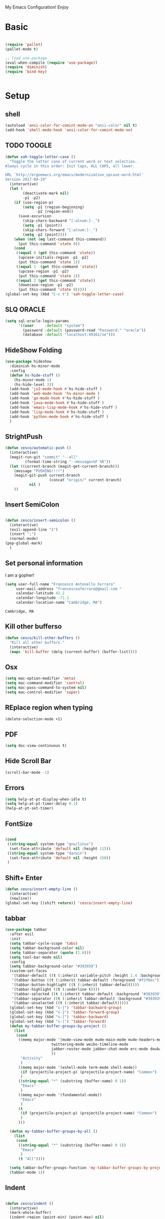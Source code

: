 My Emacs Configuration! Enjoy
* Basic
  #+BEGIN_SRC emacs-lisp

(require 'pallet)
(pallet-mode t)

;; load use-package
(eval-when-compile (require 'use-package))
(require 'diminish)
(require 'bind-key)


  #+END_SRC
* Setup

** shell
   #+begin_src emacs-lisp
(autoload 'ansi-color-for-comint-mode-on "ansi-color" nil t)
(add-hook 'shell-mode-hook 'ansi-color-for-comint-mode-on)
   #+end_src

** TODO TOOGLE
   #+begin_src emacs-lisp
(defun xah-toggle-letter-case ()
  "Toggle the letter case of current word or text selection.
Always cycle in this order: Init Caps, ALL CAPS, all lower.

URL `http://ergoemacs.org/emacs/modernization_upcase-word.html'
Version 2017-04-19"
  (interactive)
  (let (
        (deactivate-mark nil)
        -p1 -p2)
    (if (use-region-p)
        (setq -p1 (region-beginning)
              -p2 (region-end))
      (save-excursion
        (skip-chars-backward "[:alnum:]-_")
        (setq -p1 (point))
        (skip-chars-forward "[:alnum:]-_")
        (setq -p2 (point))))
    (when (not (eq last-command this-command))
      (put this-command 'state 0))
    (cond
     ((equal 0 (get this-command 'state))
      (upcase-initials-region -p1 -p2)
      (put this-command 'state 1))
     ((equal 1  (get this-command 'state))
      (upcase-region -p1 -p2)
      (put this-command 'state 2))
     ((equal 2 (get this-command 'state))
      (downcase-region -p1 -p2)
      (put this-command 'state 0)))))
(global-set-key (kbd "C-c t") 'xah-toggle-letter-case)
   #+end_src

** SLQ ORACLE
   #+begin_src emacs-lisp
(setq sql-oracle-login-params
      '((user     :default "system")
        (password :default (password-read "Password:" "oracle"))
        (database :default "localhost:49161/xe")))
   #+end_src

** HideShow Folding
   #+begin_src emacs-lisp
(use-package hideshow
  :diminish hs-minor-mode
  :config
  (defun hs-hide-stuff ()
    (hs-minor-mode 1)
    (hs-hide-level 3))
  (add-hook 'js2-mode-hook #'hs-hide-stuff )
  (add-hook 'web-mode-hook 'hs-minor-mode )
  (add-hook 'go-mode-hook #'hs-hide-stuff )
  (add-hook 'java-mode-hook #'hs-hide-stuff )
  (add-hook 'emacs-lisp-mode-hook #'hs-hide-stuff )
  (add-hook 'lisp-mode-hook #'hs-hide-stuff )
  (add-hook 'python-mode-hook #'hs-hide-stuff )
  )
   #+end_src

** StrightPush
   #+begin_src emacs-lisp
(defun cesco/automatic-push ()
  (interactive)
  (magit-run-git "commit" "--all"
         (format-time-string "--message=%F %R"))
  (let ((current-branch (magit-get-current-branch)))
    (message "PUSHING!!!!")
    (magit-git-push current-branch
                    (concat "origin/" current-branch)
           nil )
    ))
   #+end_src

** Insert SemiColon
   #+begin_src emacs-lisp

(defun cesco/insert-semicolon ()
  (interactive)
  (evil-append-line "1")
  (insert ";")
  (normal-mode)
(pop-global-mark)
  )
   #+end_src

** Set personal information
   I am a gopher!
   #+BEGIN_SRC emacs-lisp
   (setq user-full-name "Francesco Antonello Ferraro"
        user-mail-address "francescoaferraro@gmail.com "
        calendar-latitude 42.2
        calendar-longitude -71.1
        calendar-location-name "Cambridge, MA")
   #+END_SRC

   #+RESULTS:
   : Cambridge, MA

** Kill other bufferso
   #+BEGIN_SRC emacs-lisp
     (defun cesco/kill-other-buffers ()
       "Kill all other buffers."
       (interactive)
       (mapc 'kill-buffer (delq (current-buffer) (buffer-list))))
   #+END_SRC
** Osx
   #+BEGIN_SRC emacs-lisp
(setq mac-option-modifier 'meta)
(setq mac-command-modifier 'control)
(setq mac-pass-command-to-system nil)
(setq mac-control-modifier 'super)
   #+END_SRC
** REplace region when typing
   #+BEGIN_SRC emacs-lisp
(delete-selection-mode +1)
   #+END_SRC
** PDF

   #+BEGIN_SRC emacs-lisp
(setq doc-view-continuous t)
   #+END_SRC

** Hide Scroll Bar
   #+begin_src emacs-lisp
(scroll-bar-mode -1)
   #+end_src
** Errors

   #+BEGIN_SRC emacs-lisp
(setq help-at-pt-display-when-idle t)
(setq help-at-pt-timer-delay 0.1)
(help-at-pt-set-timer)
   #+END_SRC

** FontSize

   #+BEGIN_SRC emacs-lisp

(cond
 ((string-equal system-type "gnu/linux")
  (set-face-attribute 'default nil :height 115))
 ((string-equal system-type "darwin")
  (set-face-attribute 'default nil :height 150))
 )

   #+END_SRC

** Shift+ Enter

   #+BEGIN_SRC emacs-lisp
     (defun cesco/insert-empty-line ()
       (interactive)
       (newline))
     (global-set-key [(shift return)] 'cesco/insert-empty-line)
   #+END_SRC
** tabbar

   #+BEGIN_SRC emacs-lisp
(use-package tabbar
  :after evil
  :init
  (setq tabbar-cycle-scope 'tabs)
  (setq tabbar-background-color nil)
  (setq tabbar-separator (quote (1.0)))
  (setq tool-bar-mode nil)
  :config
  (setq tabbar-background-color "#393939")
  (custom-set-faces
   '(tabbar-default ((t (:inherit variable-pitch :height 1.4 :background "#393939" :foreground "black" :weight bold))))
   '(tabbar-button ((t (:inherit tabbar-default :foreground "#f2f0ec"))))
   '(tabbar-button-highlight ((t (:inherit tabbar-default))))
   '(tabbar-highlight ((t (:underline t))))
   '(tabbar-selected ((t (:inherit tabbar-default :background "#393939" :foreground "#ffcc66"))))
   '(tabbar-separator ((t (:inherit tabbar-default :background "#393939"))))
   '(tabbar-unselected ((t (:inherit tabbar-default)))))
  (global-set-key (kbd "s-{") 'tabbar-backward-group)
  (global-set-key (kbd "s-}") 'tabbar-forward-group)
  (global-set-key (kbd "s-[") 'tabbar-backward)
  (global-set-key (kbd "s-]") 'tabbar-forward)
  (defun my-tabbar-buffer-groups-by-project ()
    (list
     (cond
      ((memq major-mode '(mu4e-view-mode mu4e-main-mode mu4e-headers-mode mu4e-view-raw-mode
					 twittering-mode weibo-timeline-mode
					 jabber-roster-mode jabber-chat-mode erc-mode douban-music-mode
					 ))
       "Activity"
       )
      ((memq major-mode '(eshell-mode term-mode shell-mode))
       (if (projectile-project-p) (projectile-project-name) "Common")
       )
      ((string-equal "*" (substring (buffer-name) 0 1))
       "Emacs"
       )
      ((memq major-mode '(fundamental-mode))
       "Emacs"
       )
      (t
       (if (projectile-project-p) (projectile-project-name) "Common")
       )
      )))

  (defun my-tabbar-buffer-groups-by-all ()
    (list
     (cond
      ((string-equal "*" (substring (buffer-name) 0 1))
       "Emacs"
       )
      (t "All"))))

  (setq tabbar-buffer-groups-function 'my-tabbar-buffer-groups-by-project)
  (tabbar-mode 1))
   #+END_SRC
** Indent
   #+BEGIN_SRC emacs-lisp

     (defun cesco/indent ()
       (interactive)
       (mark-whole-buffer)
       (indent-region (point-min) (point-max) nil)
       (pop-global-mark)
       )

   #+END_SRC

** PATH

   #+BEGIN_SRC emacs-lisp

(when (memq window-system '(mac ns x))
  (exec-path-from-shell-initialize))


   #+END_SRC

   #+RESULTS:
   | bash | cannot set terminal process group (-1) | Inappropriate ioctl for devicebash | no job control in this shell[3;J[H[2J/home/cescoferraro/.nvm/versions/node/v6.10.2/bin | bash | cannot set terminal process group (-1) | Inappropriate ioctl for devicebash | no job control in this shell[3;J[H[2Jbash | cannot set terminal process group (-1) | Inappropriate ioctl for devicebash | no job control in this shell[3;J[H[2Jbash | cannot set terminal process group (-1) | Inappropriate ioctl for devicebash | no job control in this shell[3;J[H[2J/home/cescoferraro/.cargo/bin | /home/cescoferraro/bin | /usr/local/sbin | /usr/local/bin | /usr/sbin | /usr/bin | /sbin | /bin | /usr/games | /usr/local/games |

** Silence dumb warning
   #+BEGIN_SRC emacs-lisp
(setq ad-redefinition-action 'accept)
   #+END_SRC
** Force Fullscreen
   It forces emacs into full-screen-mode.
   #+BEGIN_SRC emacs-lisp
(add-hook 'window-setup-hook 'toggle-frame-fullscreen t)
   #+END_SRC

** Set Theme
   #+BEGIN_SRC emacs-lisp
     ;; (load-theme 'tsdh-dark)
(use-package color-theme
:ensure t)
;(use-package spacemacs-theme
;:ensure t
;:init
;(load-theme 'spacemacs-dark t))

(use-package zenburn-theme
:ensure t
:init (load-theme 'zenburn t) )

   #+END_SRC

** Hide ToolBar

   #+BEGIN_SRC emacs-lisp
(tool-bar-mode -1)
   #+END_SRC

** DEletion Mode
   #+BEGIN_SRC emacs-lisp
   (delete-selection-mode 1)
   #+END_SRC

   #+RESULTS:
   : t

** SimpleClipo
   #+BEGIN_SRC emacs-lisp
     (use-package simpleclip :ensure t
       :config

       (defun copy-to-x-clipboard ()
         (interactive)
         (let ((thing (if (region-active-p)
   		       (buffer-substring-no-properties (region-beginning) (region-end))
   		     (thing-at-point 'symbol))))
   	(simpleclip-set-contents thing)
   	(message "thing => clipboard!")))

       (defun paste-from-x-clipboard()
         "Paste string clipboard"
         (interactive)
         (insert (simpleclip-get-contents)))

       ;; Press `Alt-Y' to paste from clibpoard when in minibuffer
       (defun my/paste-in-minibuffer ()
         (local-set-key (kbd "M-y") 'paste-from-x-clipboard))
       (add-hook 'minibuffer-setup-hook 'my/paste-in-minibuffer)
       )
   #+END_SRC
** Autosave & backup files
   #+BEGIN_SRC emacs-lisp

(setq backup-directory-alist
      `((".*" . ,temporary-file-directory)))
(setq auto-save-file-name-transforms
      `((".*" ,temporary-file-directory t)))

   #+END_SRC
** Y&N

   #+BEGIN_SRC emacs-lisp
     (defalias 'yes-or-no-p 'y-or-n-p)
   #+END_SRC
** Narrow & WIdening

   #+BEGIN_SRC emacs-lisp
(defun narrow-or-widen-dwim (p)
  "If the buffer is narrowed, it widens. Otherwise, it narrows intelligently.
Intelligently means: region, org-src-block, org-subtree, or defun,
whichever applies first.
Narrowing to org-src-block actually calls `org-edit-src-code'.

With prefix P, don't widen, just narrow even if buffer is already
narrowed."
  (interactive "P")
  (declare (interactive-only))
  (cond ((and (buffer-narrowed-p) (not p)) (widen))
        ((region-active-p)
         (narrow-to-region (region-beginning) (region-end)))
        ((derived-mode-p 'org-mode)
         ;; `org-edit-src-code' is not a real narrowing command.
         ;; Remove this first conditional if you don't want it.
         (cond ((ignore-errors (org-edit-src-code))
                (delete-other-windows))
               ((org-at-block-p)
                (org-narrow-to-block))
               (t (org-narrow-to-subtree))))
        (t (narrow-to-defun))))

;; (define-key endless/toggle-map "n" #'narrow-or-widen-dwim)
;; This line actually replaces Emacs' entire narrowing keymap, that's
;; how much I like this command. Only copy it if that's what you want.
(define-key ctl-x-map "n" #'narrow-or-widen-dwim)

(eval-after-load 'org-src
  '(define-key org-src-mode-map
     "\C-x\C-s" #'org-edit-src-exit))

   #+END_SRC
** Prefer vertical window
   #+BEGIN_SRC emacs-lisp
(setq split-width-threshold 1 )
   #+END_SRC
* Org
  #+BEGIN_SRC emacs-lisp
(use-package org
  :ensure t
  :config

  (require 'ox-latex)
  (use-package org-bullets
    :ensure t
    :config


    (add-hook 'org-mode-hook (lambda () (org-bullets-mode t)))
    )

  (use-package ox-reveal
    :ensure ox-reveal)

  (setq org-reveal-root "http://cdn.jsdelivr.net/reveal.js/3.0.0/")
  (setq org-reveal-mathjax t)

  (use-package htmlize
    :ensure t)



  (add-hook 'org-mode-hook #'visual-line-mode)
  (diminish 'visual-line-mode)
  (setq org-src-fontify-natively t)
  ;; (setq org-support-shift-select t)
  (setq org-src-preserve-indentation t)
  (setq org-confirm-babel-evaluate nil)
  (org-babel-do-load-languages
   'org-babel-load-languages
   '((emacs-lisp . t)
     (python . t)
     (go . t)
     (java . t)
     (lisp . t)))

  )

  #+END_SRC
* Packages


** HUGO
   #+begin_src emacs-lisp

(defun cesco/easy-hugo ()
  (interactive)
  (evil-define-key
    (list 'normal 'insert 'visual 'motion)
    easy-hugo-mode-map
    "n" 'easy-hugo-newpost
    "D" 'easy-hugo-article
    "p" 'easy-hugo-preview
    "P" 'easy-hugo-publish
    "o" 'easy-hugo-open
    "\C-m" 'easy-hugo-open
    "d" 'easy-hugo-delete
    "e" 'easy-hugo-open
    "f" 'easy-hugo-open
    "N" 'easy-hugo-no-help
    "v" 'easy-hugo-view
    "r" 'easy-hugo-refresh
    "g" 'easy-hugo-refresh
    "s" 'easy-hugo-sort-time
    "S" 'easy-hugo-sort-char
    "G" 'easy-hugo-github-deploy
    "A" 'easy-hugo-amazon-s3-deploy
    "C" 'easy-hugo-google-cloud-storage-deploy
    "q" 'easy-hugo-quit
    (kbd "RET") 'easy-hugo-open
    (kbd "TAB") 'easy-hugo-preview)

  (define-key global-map (kbd "C-c C-e") 'easy/hugo)
  )


(use-package easy-hugo
:ensure t
  :config
  (setq easy-hugo-basedir "~/go/src/github.com/cescoferraro/me/"
        easy-hugo-url "http://127.0.0.1:1313"
        easy-hugo-sshdomain "blog"
        easy-hugo-root "~/go/src/github.com/cescoferraro/me/"
        easy-hugo-previewtime "30000")

  (add-hook 'easy-hugo-mode-hook 'cesco/easy-hugo)

)


   #+end_src

** DIRED+
   #+begin_src emacs-lisp
(defun my-dired-view-file ()
  (interactive)
  (dired-view-file)
  (local-set-key (kbd "C-l") 'View-quit))

(use-package dired
  :ensure nil
  :init
  (let ((gls "/usr/local/bin/gls"))
    (if (file-exists-p gls) (setq insert-directory-program gls)))
  :config
  (define-key dired-mode-map (kbd "C-l") 'my-dired-view-file)
  (define-key dired-mode-map (kbd "C-u") 'dired-up-directory)
  (setq dired-listing-switches "-aBhl  --group-directories-first ")
  (define-key dired-mode-map (kbd "RET") 'dired-find-alternate-file)
  (define-key dired-mode-map (kbd "TAB") 'dired-find-alternate-file)
  (define-key dired-mode-map (kbd "^") (lambda () (interactive) (find-alternate-file ".."))))

(use-package all-the-icons-dired
  :commands (all-the-icons-dired-mode)
  :init
  (add-hook 'dired-mode-hook 'all-the-icons-dired-mode))
   #+end_src

** Zoom-window
   #+begin_src emacs-lisp
(use-package zoom-window
  :after evil-leader
  :bind (("C-x 1" . my-zoom-window-zoom))
  :config
  (setq zoom-window-mode-line-color "#6C71C4")
  (defun my-zoom-window-zoom ()
    (interactive)
    (zoom-window-zoom)
    (powerline-reset))
  (evil-leader/set-key "z" 'my-zoom-window-zoom)
  )

   #+end_src

** Move-text
   #+begin_src emacs-lisp
(use-package move-text
  :ensure t
  :config (progn
	    (global-set-key [(control shift j)] 'move-text-down)
	    (global-set-key [(control shift k)] 'move-text-up)
	    )
  )
   #+end_src

** Nyan Mode
   #+begin_src emacs-lisp
(use-package nyan-mode :ensure t :config (nyan-mode))
   #+end_src
** Emojis
   #+begin_src emacs-lisp
(use-package emojify
  :ensure t
  :config (progn
  (add-hook 'after-init-hook #'global-emojify-mode)))
(use-package emoji-cheat-sheet-plus
  :defer t
  :init
  (progn
    (global-set-key (kbd "C-c M-e") 'emoji-cheat-sheet-plus-insert)))
   #+end_src
** Helm

   #+BEGIN_SRC emacs-lisp
(use-package helm
  :ensure t
  :bind (("M-x" . helm-M-x))
  :config
  (define-key global-map (kbd "C-x C-f") 'helm-find-files))

(use-package helm-projectile
  :ensure t
  :config
  (global-set-key (kbd "C-x C-p") 'helm-projectile))
   #+END_SRC
** CSS

   #+BEGIN_SRC emacs-lisp
(use-package css-mode
  :mode (("\\.css\\'" . css-mode)
         ("\\.pcss\\'" . css-mode))
  :ensure t)

   #+END_SRC

** Rainbox
   #+BEGIN_SRC emacs-lisp
(use-package rainbow-delimiters
	  :ensure t)
(use-package rainbow-mode
  :ensure t
  :diminish rainbow-mode
  :config
  (add-hook 'prog-mode-hook 'rainbow-mode))
   #+END_SRC

** Openwith

   #+BEGIN_SRC emacs-lisp
(use-package openwith
	  :ensure t
	  :config
	  (openwith-mode t)
	  (setq openwith-associations '(("\\.pdf\\'" "evince" (file)))))
   #+END_SRC

** Iedit

   #+BEGIN_SRC emacs-lisp
(use-package iedit :ensure t)
   #+END_SRC
** Editorconfig
   #+BEGIN_SRC emacs-lisp
(use-package editorconfig
   :diminish editorconfig-mode
   :config
  (editorconfig-mode 1))
   #+END_SRC

** Projectile
   #+BEGIN_SRC emacs-lisp
(use-package projectile
	  :config
  (setq projectile-completion-system 'helm)
	  (projectile-global-mode))
   #+END_SRC

** Emmet
   #+BEGIN_SRC emacs-lisp
     (use-package emmet-mode
       :ensure t
       :diminish emmet-mode
       :init
       (add-hook 'html-mode-hook 'emmet-mode)
       (add-hook 'web-mode-hook 'emmet-mode))
   #+END_SRC
** Linum

   #+BEGIN_SRC emacs-lisp

     (use-package linum-relative
       :diminish linum-relative-mode
       :ensure t
       :config
       (progn
         (add-hook 'prog-mode-hook 'linum-mode)
         (add-hook 'prog-mode-hook 'linum-relative-global-mode)
         (setq linum-relative-current-symbol "")
         )
       )

   #+END_SRC
** Flycheck

   #+BEGIN_SRC emacs-lisp

(use-package flycheck
  :diminish flycheck-mode
  :bind (("M-n" . flycheck-next-error) ("M-p" . flycheck-previous-error))
  :config
  (global-flycheck-mode)
  (flycheck-add-mode 'typescript-tslint 'web-mode)
  (setq-default flycheck-disabled-checkers '(emacs-lisp-checkdoc))
  (setq flycheck-display-errors-delay 0)
  (set-face-attribute 'flycheck-error nil :background "#8c5353")
  (set-face-attribute 'flycheck-warning nil :background "#535399")
  )
   #+END_SRC
** GIT

   #+BEGIN_SRC emacs-lisp
(defun cesco/magit-refresh ()
  (interactive)
  (kill-this-buffer)
  (magit-list-repositories)
  )

(defun directory-files-recursive (directory match maxdepth ignore)
  "List files in DIRECTORY and in its sub-directories.
   Return files that match the regular expression MATCH but ignore
   files and directories that match IGNORE (IGNORE is tested before MATCH. Recurse only
   to depth MAXDEPTH. If zero or negative, then do not recurse"
  (let* ((files-list '())
         (current-directory-list
          (directory-files directory t)))
    ;; while we are in the current directory
     (while current-directory-list
       (let ((f (car current-directory-list)))
         (cond
          ((and
           ignore ;; make sure it is not nil
           (string-match ignore f))
           ; ignore
            nil
           )
          ((and
            (file-regular-p f)
            (file-readable-p f)
            (string-match match f))
          (setq files-list (cons f files-list))
           )
          ((and
           (file-directory-p f)
           (file-readable-p f)
           (not (string-equal ".." (substring f -2)))
           (not (string-equal "." (substring f -1)))
           (> maxdepth 0))
           ;; recurse only if necessary
           (setq files-list (append files-list (directory-files-recursive f match (- maxdepth -1) ignore)))
           (setq files-list (cons f files-list))
           )
          (t)
          )
         )
       (setq current-directory-list (cdr current-directory-list))
       )
       files-list
     )
    )

(defun cesco/jump-to-repolist-item (&optional _button)
  "Show the status for the repository at point."
  (interactive)
  (--if-let (tabulated-list-get-id)
      (progn
	(find-file (get-random-element (delete ".." (delete "." (directory-files-recursive (expand-file-name it) "\\*" 2 "\\(node_modules\\|git/\\)") ) ) ) )
	)
    (user-error "There is no repository at point")
    ) )

(defun cesco/delete-repolist-item (&optional _button)
  "Show the status for the repository at point."
  (interactive)
  (--if-let (tabulated-list-get-id)
      (when (yes-or-no-p "Delete Project?")
	(progn
	  (delete-directory (expand-file-name it) t t ))
	(cesco/magit-refresh))
    (user-error "There is no repository at point")
    ) )

(defun cesco/magit-repolist-delete (&optional _button)
  "Show the status for the repository at point."
  (interactive)
  (--if-let (tabulated-list-get-id)
      (if (yes-or-no-p "Remove Repo? ")
	  (progn
	    (delete-directory (expand-file-name it) t t)
	    (cesco/refresh)
	    )
	)
    (user-error "There is no repository at point")))

(defun cesco/magit-repolist-hook ()
  (local-set-key (kbd "C-M-g")  'magit-repolist-status)
  (evil-define-key
    (list 'normal 'insert 'visual 'motion)
    magit-repolist-mode-map
    (kbd "d") 'cesco/delete-repolist-item
    (kbd "q") 'kill-this-buffer
    (kbd "RET") 'cesco/jump-to-repolist-item
    (kbd "d") 'cesco/magit-repolist-delete
    (kbd "r") 'cesco/magit-refresh
    (kbd "TAB") 'magit-repolist-status)
  (message "cesco/magit-repolist-hook")
  )

(defun get-random-element (list)
  "Returns a random element of LIST."
  (if (and list (listp list))
      (nth (random (1- (1+ (length list)))) list)
    (error "Argument to get-random-element not a list or the list is empty")))

(defun cesco/test ()
  (interactive)
  (get-random-element (delete ".." (delete "." (directory-files "~/go/src/github.com/cescoferraro/achars") ) ) )
  )

(use-package git-gutter-fringe
  :diminish git-gutter-mode
  :config
  (global-git-gutter-mode t)
  (set-face-foreground 'git-gutter-fr:modified "yellow")
  (set-face-foreground 'git-gutter-fr:added    "blue")
  (set-face-foreground 'git-gutter-fr:deleted  "white")
  (setq git-gutter-fr:side 'left-fringe))

(use-package magit
  :after evil-leader
  :bind ("C-c r" . cesco/automatic-push)
  :config
  (setq magit-auto-revert-mode nil)
  (setq magit-repository-directories
	`(("~/go/src/github.com/cescoferraro" . 1)
	  (,user-emacs-directory              . 1)))

  (setq magit-repolist-columns
	'(("Name"    25 magit-repolist-column-ident                  ())
	  ("D"        1 magit-repolist-column-dirty                  ())
	  ("Behind "    5  magit-repolist-column-unpulled-from-upstream ((:right-align t)))
	  ("Ahead "    5  magit-repolist-column-unpushed-to-upstream   ((:right-align t)))
	  ("Version" 25 magit-repolist-column-version                ())
	  ))

  ;; Evil Keybinding
  (evil-leader/set-key "g" 'magit-status)
  (add-hook 'magit-repolist-mode-hook 'cesco/magit-repolist-hook)
  )

(use-package magit-gitflow
  :after (magit)
  :config
  (evil-define-key
    'normal magit-mode-map (kbd ">") 'magit-gitflow-popup)
  :init
  (add-hook 'magit-mode-hook 'turn-on-magit-gitflow))

(use-package evil-magit
  :after magit
  :ensure t )

   #+END_SRC

** Hl-line+
   #+BEGIN_SRC emacs-lisp
   #+END_SRC
** Which-Keys
   #+BEGIN_SRC emacs-lisp
(use-package which-key :ensure t :diminish which-key-mode :config (which-key-mode))
   #+END_SRC
** Twitter

   #+BEGIN_SRC emacs-lisp
(use-package twittering-mode
  :config
  (setq twittering-use-master-password t)
  (setq twittering-icon-mode t)
  (setq twittering-timer-interval 300)
  (setq twittering-url-show-status nil))
   #+END_SRC

** Neotree
   #+BEGIN_SRC emacs-lisp
(defun cesco/extension-icons ()
  (add-to-list 'all-the-icons-icon-alist
	       '("^dobi.yaml"
		 all-the-icons-alltheicon "terminal"
		 :height 1.0
		 :face all-the-icons-pink))
  (add-to-list 'all-the-icons-icon-alist
	       '("\\.pcss"
		 all-the-icons-alltheicon "css3"
		 :height 1.0
		 :face all-the-icons-red))
  (add-to-list 'all-the-icons-icon-alist
	       '("\\.tsx$"
		 all-the-icons-alltheicon "react"
		 :height 1.0
		 :face all-the-icons-blue))
  )

(defun cesco/neotree-copy ()
  (neotree-copy-filepath-to-yank-ring)
  (message "Path copied to the kill ring!")
  )

(defun cesco/neotree-toogle ()
  (interactive)
  (if (string-equal " *NeoTree*" (buffer-name))
      (progn
	(delete-window)
	(kill-buffer " *NeoTree*")
	(message "have just deleted neotree window"))
    (progn
      (if (get-buffer " *NeoTree*")
	  (progn
	    (message "neotree buffer was opened")
	    (kill-buffer " *NeoTree*"))
	(progn
	  (if (projectile-project-p)
	      (neotree-projectile-action)
	    (neotree-toggle))
	  (message "have just popped neotree")))))
  )

(defun cesco/neotree-evil ()
  (define-key evil-normal-state-local-map (kbd "q") 'neotree-hide)
  (define-key evil-normal-state-local-map (kbd "I") 'neotree-hidden-file-toggle)
  (define-key evil-normal-state-local-map (kbd "z") 'neotree-stretch-toggle)
  (define-key evil-normal-state-local-map (kbd "1") 'neotree-change-root)
  (define-key evil-normal-state-local-map (kbd "R") 'neotree-refresh)
  (define-key evil-normal-state-local-map (kbd "m") 'neotree-rename-node)
  (define-key evil-normal-state-local-map (kbd "n") 'neotree-create-node)
  (define-key evil-normal-state-local-map (kbd "c") 'neotree-copy-node)
  (define-key evil-normal-state-local-map (kbd "C") 'cesco/neotree-copy)
  (define-key evil-normal-state-local-map (kbd "d") 'neotree-delete-node)
  (define-key evil-normal-state-local-map (kbd "s") 'neotree-enter-vertical-split)
  (define-key evil-normal-state-local-map (kbd "S") 'neotree-enter-horizontal-split)
  (define-key evil-normal-state-local-map (kbd "RET") 'neotree-enter)
  (define-key evil-normal-state-local-map (kbd "TAB") 'neotree-enter))

(use-package find-file-in-project :ensure t)
(use-package all-the-icons :ensure t :config (cesco/extension-icons))
(use-package neotree
  :after (evil evil-leader)
  :ensure all-the-icons
  :bind ([f2] . neotree-projectile-action)
  :config (evil-leader/set-key "m" 'cesco/neotree-toogle)
  :init (progn
	  (setq neo-theme (if window-system 'icons 'nerd)) ; 'classic, 'nerd, 'ascii, 'arrow
      (setq neo-force-change-root t)
	  (setq neo-show-hidden-files t)
	  (add-hook 'neotree-mode-hook 'cesco/neotree-evil)))
   #+END_SRC

   #+RESULTS:

** Ivy
   #+BEGIN_SRC emacs-lisp
     (use-package counsel :ensure t)
     (use-package swiper
       :diminish ivy-mode
       :ensure t
       :config
       (progn
         (ivy-mode 1)
         (setq ivy-use-virtual-buffers t)
         (setq enable-recursive-minibuffers t)
         (global-set-key "\C-s" 'swiper)
         (global-set-key (kbd "C-c C-r") 'ivy-resume)
         (global-set-key (kbd "<f6>") 'ivy-resume)
         (global-set-key (kbd "<f1> f") 'counsel-describe-function)
         (global-set-key (kbd "<f1> v") 'counsel-describe-variable)
         (global-set-key (kbd "<f1> l") 'counsel-find-library)
         ;; (global-set-key (kbd "<f2> i") 'counsel-info-lookup-symbol)
         ;; (global-set-key (kbd "<f2> u") 'counsel-unicode-char)
         (global-set-key (kbd "C-c k") 'counsel-ag)
         (global-set-key (kbd "C-x l") 'counsel-locate)
         (global-set-key (kbd "C-S-o") 'counsel-rhythmbox)
         (define-key read-expression-map (kbd "C-r") 'counsel-expression-history)
         )
       )


   #+END_SRC
** Golden-ratio
   #+BEGIN_SRC emacs-lisp
     (use-package golden-ratio
       :diminish golden-ratio-mode
   	    :config
   	    (golden-ratio-mode 1))
   #+END_SRC
** Beacon
   #+BEGIN_SRC emacs-lisp
(use-package beacon
:diminish beacon-mode
:ensure t
:config
(progn
(beacon-mode 1)
(setq beacon-push-mark 35)
(setq beacon-color "#666600")))
   #+END_SRC
** Eldoc

   #+begin_src emacs-lisp
(use-package eldoc :ensure t :diminish eldoc-mode)
   #+end_src


** ModeLine
   #+BEGIN_SRC emacs-lisp
(use-package spaceline :ensure t
  :config
  (setq-default
   powerline-height 24
   powerline-default-separator 'arrow
   spaceline-flycheck-bullet "❖ %s"
   spaceline-separator-dir-left '(left . left)
   spaceline-separator-dir-right '(right . right))
  (set-face-attribute 'spaceline-evil-emacs nil :background "#be84ff"  )
  (set-face-attribute 'spaceline-evil-insert nil :background "#5fd7ff" :foreground "black")
  (set-face-attribute 'spaceline-evil-motion nil :background "#ae81ff ")
  (set-face-attribute 'spaceline-evil-normal nil :background "#FF5722" :foreground "white")
  (set-face-attribute 'spaceline-evil-replace nil :background "#f92672")
  (set-face-attribute 'spaceline-evil-visual nil :background "#fd971f")
  (set-face-attribute 'mode-line-buffer-id nil :foreground "#E1BEE7" :background "black")
  (set-face-attribute 'mode-line-emphasis  nil :foreground "white" :background "#7B1FA2")
  (setq-default mode-line-format '("%e" (:eval (spaceline-ml-main))))
  (setq-default spaceline-highlight-face-func 'spaceline-highlight-face-evil-state)
  )

(use-package spaceline-config
  :ensure spaceline
  :config
  (spaceline-install
   'main
   '(
     (evil-state :face highlight-face :when t)
     (projectile-root  :face mode-line-emphasis)
     ((remote-host buffer-id version-control) :separator "  " :face mode-line-buffer-id )
     mode-line-emphasis    (nyan-cat)
     (process :when active))
   '((selection-info :face region :when mark-active)
     ((flycheck-error flycheck-warning flycheck-info) :when active)
     (which-function)

     (major-mode  :face mode-line-emphasis)
     (global :when active)
     ))
  )



   #+END_SRC
** Yasnippet

   #+BEGIN_SRC emacs-lisp
   (use-package yasnippet
   :diminish yas-minor-mode
   :config
	  (yas-global-mode 1))
   #+END_SRC
   #+begin_src emacs-lisp
(use-package undo-tree
	  :diminish undo-tree-mode
	  :init (global-undo-tree-mode))
   #+end_src
** Company
   #+BEGIN_SRC emacs-lisp
(use-package company
  :ensure t
  :diminish company-mode
  :config
  (progn
    (add-to-list 'company-backends '(company-elisp  :with company-yasnippet))
    (define-key company-active-map (kbd "M-n") nil)
    (define-key company-active-map (kbd "M-p") nil)
    (define-key company-active-map (kbd "C-n") #'company-select-next)
    (define-key company-active-map (kbd "C-p") #'company-select-previous)
    (require 'company-emacs-eclim)
    (company-emacs-eclim-setup)
    (global-company-mode +1))
  :init
  (progn
    (setq company-dabbrev-downcase 0)
    (setq company-idle-delay 0)
    (setq company-dabbrev-code-everywhere t)
    (setq company-minimum-prefix-length 1)
    (setq-default company-idle-delay 0)
    (setq-default company-tooltip-align-annotations t)
    )
  )
   #+END_SRC
** Startup Screen
   #+BEGIN_SRC emacs-lisp
(setq inhibit-startup-screen t)
(use-package dashboard
  :config
  (dashboard-setup-startup-hook))

   #+END_SRC

** SmartParens
   #+BEGIN_SRC emacs-lisp

     (use-package smartparens
       :ensure smartparens
       :diminish smartparens-mode
       :config
       (progn
         (require 'smartparens-config)
         (require 'smartparens-html)
         (require 'smartparens-python)
         (require 'smartparens-latex)
         (smartparens-global-mode t)
         (show-smartparens-global-mode t)
         )

       )

   #+END_SRC

** Engine Mode
   #+BEGIN_SRC emacs-lisp
;; engine
;; Search engines integrated into Emacs.
(use-package engine-mode
  :commands (engine/search-github engine/search-google)
  :config

  (global-set-key (kbd "C-c g") 'engine/search-google)
  (defengine github
    "https://github.com/search?ref=simplesearch&q=%s"
    :keybinding "h")
  (defengine google
    "http://www.google.com/search?ie=utf-8&oe=utf-8&q=%s"
    :keybinding "g"))
   #+END_SRC
** Expand-Region
   #+BEGIN_SRC emacs-lisp
     (use-package expand-region
       :after evil
       :ensure t
       :config
       (eval-after-load "evil" '(setq expand-region-contract-fast-key "z"))
       (evil-leader/set-key "xx" 'er/expand-region)
       (global-set-key (kbd "C-a") 'er/expand-region)
       (global-set-key (kbd "C-c a") 'er/expand-region)
       )
   #+END_SRC

** Kubernetes Timonier
   #+BEGIN_SRC emacs-lisp
     (setq timonier-k8s-proxy "http://127.0.0.1:8001")
   #+END_SRC

* Languages
** Golang
*** Go path
    #+BEGIN_SRC emacs-lisp
(cond
   ((string-equal system-type "gnu/linux")(setenv "GOPATH" "/home/cescoferraro/go"))
   ((string-equal system-type "darwin")(setenv "GOPATH" "/Users/cesco/go")))
(add-to-list 'exec-path (concat (getenv "GOPATH")  "/bin"))
(add-to-list 'load-path (concat (getenv "GOPATH")  "/src/github.com/golang/lint/misc/emacs"))
    #+END_SRC
*** Go-mode
    #+BEGIN_SRC emacs-lisp
(use-package go-mode
  :ensure t
  :if (executable-find "go")
  :bind (:map go-mode-map
              ("M-." . godef-jump)
              ("C-c C-a" . go-import-add)
              ("C-c C-r" . go-remove-unused-imports)
              ("C-c C-i" . go-goto-imports)
              ("C-c C-c" . compile))
  :after evil
  :init
    (setq gofmt-command "goimports")
  :config

  (evil-leader/set-key-for-mode 'go-mode "j" 'godef-jump)
  (defun my-go-mode-hook ()
    (setq tab-width 8)
    (if (not (string-match "go" compile-command))
	(set (make-local-variable 'compile-command) "go build -v && go test -v && go vet"))
    (load-file "$GOPATH/src/github.com/dominikh/go-mode.el/go-guru.el")
    )
  (add-hook 'go-mode-hook 'go-eldoc-setup)
  (add-hook 'go-mode-hook 'my-go-mode-hook)
    (add-hook 'before-save-hook 'gofmt-before-save)
  )
    #+END_SRC

*** GoLint
    #+begin_src emacs-lisp
  (use-package golint :ensure t)
    #+end_src

*** Go ElDoc
    #+begin_src emacs-lisp
(use-package go-eldoc
  :after (go-mode hydra)
  :config
  (add-hook 'go-mode-hook 'go-eldoc-setup))
    #+end_src

*** Go-company

    #+BEGIN_SRC emacs-lisp
(use-package company-go
  :ensure t
  :config
  (defun cesco/g-yas ()
    (add-to-list (make-local-variable 'company-backends) '(company-go :with company-yasnippet)))
  (add-hook 'go-mode-hook 'cesco/g-yas)
  (setq company-go-show-annotation t)
  (setq company-go-insert-arguments t))
    #+END_SRC

*** GoSnippets
    #+begin_src emacs-lisp
(use-package go-snippets
  :after (go-mode hydra))
    #+end_src

*** GoDoctor
    #+begin_src emacs-lisp
(use-package godoctor
  :after (go-mode hydra)
  :if (executable-find "godoctor")
  :bind (:map go-mode-map ("C-M-z" . hydra-godoctor/body))
  :config
  (defhydra hydra-godoctor (:hint nil :color blue :column 4)
  "
     ^Up^            ^Down^        ^Other^
----------------------------------------------
[_a_]   Next     [_d_] Unmark    [_f_] Unmark
[_s_]   Skip
^ ^
"
    ("a" godoctor-rename :exit t)
    ("s" godoctor-extract )
    ("d" godoctor-toggle )
    ("f" godoctor-godoc )))

    #+end_src

*** GoGuru
    #+begin_src emacs-lisp
(use-package go-guru
  :after (go-mode hydra)
  :if (executable-find "guru")
  :demand t
  :init
  (defun shackra/go-mode-set-scope ()
    (when (eq major-mode 'go-mode)
      (set (make-local-variable 'go-guru-scope)
           (concat (projectile-project-root) "..."))))
  :bind (:map go-mode-map
              ("M-." . go-guru-definition)
              ("C-M-g" . hydra-go-guru/body))
  :config
  (defhydra hydra-go-guru (:color blue :columns 2)
    "Contesta preguntas sobre código fuente escrito en Go"
    ("a" go-guru-callees "Receptores de llamada, función bajo punto actual")
    ("s" go-guru-callers "Llamadores, función bajo punto actual")
    ("d" go-guru-callstack "Muestra grafo de llamadas desde una raíz, función bajo punto actual")
    ("f" go-guru-describe "Describe la sintaxis seleccionada, su tipo y métodos")
    ("g" go-guru-freevars "Enumera las variables libres, marca actual")
    ("h" go-guru-referrers "Enumera referencias al objeto, identificador marcado")
    ("j" go-guru-peers "Enumera un set de remitentes/destinatarios para las operaciones enviar/recibir de este canal")
    ("k" go-guru-pointsto "Muestra lo que apunta, expresión marcada")
    ("l" go-guru-implements "Describe la relación de implementación para tipos en un paquete conteniendo el cursor")
    ("ñ" go-guru-whicherrs "Muestra globales, constantes y tipos, expresión marcada (de tipo 'error')"))
  (add-hook 'go-mode-hook #'go-guru-hl-identifier-mode)
  (add-hook 'projectile-mode-hook #'shackra/go-mode-set-scope))
    #+end_src

** Java
*** Gradle
    skdbfjsdf
    #+BEGIN_SRC emacs-lisp
(use-package groovy-mode
  :ensure t
  :defer t
  :mode (("\\.groovy$" . groovy-mode)
         ("\\.gradle$" . groovy-mode))
  :config (add-hook 'groovy-mode-hook 'turn-on-evil-mode))

(use-package gradle-mode
  :ensure t
  :diminish gradle-mode
  :config
  (progn
    (defun build-and-run ()
      (interactive)
      (gradle-run "build run"))

    (define-key gradle-mode-map (kbd "C-c C-r") 'build-and-run)
    ))

(add-hook 'java-mode-hook '(lambda() (gradle-mode 1)))

    #+END_SRC
*** Eclim
    #+BEGIN_SRC emacs-lisp
(add-hook 'java-mode-hook (lambda ()
                            (setq c-basic-offset 4
                                  tab-width 4
                                  indent-tabs-mode t)))
(use-package eclim
  :ensure t
  :if (string-match-p (regexp-quote "cesco") user-login-name)
  :config (progn
	    ;; (setq eclimd-autostart t)
	    (cond
	     ((string-equal system-type "gnu/linux")
	      (setq eclim-executable "/opt/eclipse/eclim")
	      )
	     ((string-equal system-type "darwin")
	      (setq eclim-executable "~/eclipse/Eclipse.app/Contents/Eclipse/eclim")
	      )
	     )
	    (define-key eclim-mode-map (kbd "C-c C-c") 'eclim-problems-correct)
	    (global-eclim-mode)
	    ))


    #+END_SRC
*** Meghanada


    #+BEGIN_SRC emacs-lisp

(use-package meghanada :ensure t
:if (not (string-match-p (regexp-quote "cesco") user-login-name))
  :after evil-leader
  :config (progn

     (evil-leader/set-key-for-mode 'java-mode "t"
       (lambda ()
         (interactive)
         (meghanada-run-task "test")
         (ace-window "")
         (golden-ratio)
         )
       )
     (evil-leader/set-key-for-mode 'java-mode "c"
       (lambda ()
         (interactive)
         (meghanada-run-task "run")
         (ace-window "")
         (golden-ratio)
         )
       )


     (add-hook 'java-mode-hook
   	    (lambda ()
   	      ;; meghanada-mode on
   	      (meghanada-mode t)
   	      (add-hook 'before-save-hook (lambda ()
   					    (flycheck-display-error-at-point)
   					    (meghanada-code-beautify-before-save)
   					    ))))
	    )

  )
    #+END_SRC

** Javascript

   #+BEGIN_SRC emacs-lisp
(use-package js2-mode
  :commands (js2-mode)
  :config
  (progn (evil-leader/set-key-for-mode 'js2-mode
	   "j"  (lambda ()
		  (interactive)
		  (js2-jump-to-definition )
		  )
	   ) )
  :mode (("\\.js\\'" . js2-mode)))
   #+END_SRC
** Typescript

   #+BEGIN_SRC emacs-lisp
(defun cesco/tide-checker ()

  (flycheck-def-option-var flycheck-typescript-tsconfig
      nil typescript-tslint-cesco
    "The path of tsconfig.json ."
    :type '(choice (const :tag "No custom tsconfig file" nil)


		   (directory :tag "Custom tsconfig.json"))
    :safe #'stringp
    :package-version '(flycheck . "27"))

  (flycheck-define-checker typescript-tslint-cesco
    "TypeScript style checker using TSLint."
    :command ("tslint" "--format" "json"
	      (config-file "--config" flycheck-typescript-tslint-config)
	      (config-file "--project" flycheck-typescript-tsconfig)
	      (option "--rules-dir" flycheck-typescript-tslint-rulesdir)
	      (eval flycheck-tslint-args)
	      source-inplace)
    :error-parser flycheck-parse-tslint
    :modes (web-mode))
  )
(defun cesco/tslint ()
  (setq flycheck-tslint-args . (nil))
  (flycheck-select-checker 'typescript-tslint)
  )

(defun cesco/custom-tslint ()
  (if (projectile-project-p)
      (if (file-exists-p (concat ( projectile-project-root ) "tsconfig.json"))
	  (progn
	    (setq flycheck-tslint-args . ("--type-check"))
	    (setq flycheck-typescript-tsconfig . ( (concat projectile-project-root "tsconfig.json" )))
	    (flycheck-select-checker 'typescript-tslint-cesco))
        (cesco/tslint)
	)))


(defun cesco/tide-mode ()
  (interactive)
  (setq tide-tsserver-process-environment '("TSS_LOG=-level verbose -file /tmp/tss.log"))
  (setq tide-tsserver-executable "node_modules/.bin/tsserver")
  (tide-setup)
  (cesco/custom-tslint)
  (eldoc-mode +1)
  (tide-hl-identifier-mode +1)
  (add-hook 'before-save-hook 'tide-format-before-save)
  (setq flycheck-check-syntax-automatically '(save mode-enabled))
  (company-mode +1)
  ;; (add-to-list 'company-backends '(company-tide :with company-yasnippet))
  (set (make-local-variable 'company-backends)
       '((company-tide company-files company-yasnippet))))

(defun cesco/tide-evil ()
  (evil-leader/set-key-for-mode 'web-mode
    "j" (lambda () (interactive)(tide-jump-to-definition))
    )
  )


(use-package tide
  :diminish tide-mode
  :after (flycheck evil-leader)
  :config
  (cesco/tide-evil)
  (cesco/tide-checker)
  (add-hook 'typescript-mode-hook #'cesco/tide-mode) )

(use-package web-mode :ensure t
  :ensure tide
  :mode (("\\.tsx$" . web-mode)
         ("\\.jsx$" . web-mode))
  :config
  (add-hook 'web-mode-hook
	    (lambda ()
	      (when (string-equal "tsx" (file-name-extension buffer-file-name))
		(cesco/tide-mode))))

  (add-hook 'web-mode-hook
	    (lambda ()
	      (when (string-equal "jsx" (file-name-extension buffer-file-name))
		(cesco/tide-mode))))

  )
   #+END_SRC
* Evil
** Evil Paraphernalia
   #+BEGIN_SRC emacs-lisp
(use-package evil-nerd-commenter
  :ensure t
  :config (progn
	    (evilnc-default-hotkeys)))

(use-package
  evil-smartparens
  :diminish evil-smartparens-mode
  :ensure t
  :init (add-hook 'smartparens-enabled-hook #'evil-smartparens-mode))
(use-package evil-org
  :diminish evil-org-mode
  :ensure t)
(use-package evil-surround
  :ensure t
  :config
  (global-evil-surround-mode))

   #+END_SRC
** Evil-Leader
   #+BEGIN_SRC emacs-lisp

(defun cesco/config-evil-leader ()
  (evil-leader/set-leader ",")
  (evil-leader/set-key
    "/" 'evilnc-comment-or-uncomment-lines
    "ci" 'evilnc-comment-or-uncomment-lines
    "cl" 'evilnc-quick-comment-or-uncomment-to-the-line
    "ll" 'evilnc-quick-comment-or-uncomment-to-the-line
    "cc" 'evilnc-copy-and-comment-lines
    "cp" 'evilnc-comment-or-uncomment-paragraphs
    "cr" 'comment-or-uncomment-region
    "cv" 'evilnc-toggle-invert-comment-line-by-line
    "\\" 'evilnc-comment-operator
    "f" 'helm-projectile
    "k" 'helm-buffers-list
    "s" 'save-buffer
    "q" 'kill-emacs
    "w" 'delete-window
    "e" 'kill-this-buffer
    "," 'previous-buffer
    ";" 'projectile-run-eshell
    "E" 'org-export-dispatch
    "i" 'cesco/indent
    "TAB" 'org-cycle
    "p" 'projectile-switch-project
    (kbd ".") (lambda () (interactive)(golden-ratio)(ace-window ""))
    (kbd "o") (lambda () (interactive) (find-file "~/.emacs.d/configuration.org")))
  (global-evil-leader-mode)
  )

(use-package evil-leader
  :ensure helm
  :ensure neotree
  :config (cesco/config-evil-leader))
   #+END_SRC

** Evil itself
   #+BEGIN_SRC emacs-lisp
(use-package evil
  :after evil-leader
  :ensure t
  :config


  (set-default 'evil-symbol-word-search t)


  (define-key evil-normal-state-map "L" 'tabbar-forward-tab)
  (define-key evil-normal-state-map "H" 'tabbar-backward-tab)

(evil-define-key 'normal evil-org-mode-map
  "H" 'tabbar-backward-tab
  "L" 'tabbar-forward-tab)

  (evil-mode)
  )
   #+END_SRC

* Hydras
** Hydra Itself!
   #+begin_src emacs-lisp


   (use-package hydra
  :preface
  (require 'hydra-examples)
  (use-package windmove
    :ensure nil)
  (use-package winner
    :ensure nil
    :config
    (winner-mode 1))
  (use-package windresize)
  (use-package ace-window
    :bind ("M-o" . shackra/other-window)
    :init
    (custom-set-faces
     '(aw-leading-char-face
       ((t (:inherit ace-jump-face-foreground :height 3.0)))))
    (defun --count-frames ()
      "Retorna el numero de frames visibles"
      (let* ((frames (if (daemonp) (butlast (visible-frame-list) 1) (visible-frame-list))))
        (length frames)))
    (defun shackra/other-window ()
      "cambia la ventana en que el cursor esta"
      (interactive)
      (ace-window 0)
      (when golden-ratio-mode
        (golden-ratio)))
    :config
    (setf aw-keys '(?a ?s ?d ?f ?g ?h ?j ?k ?l)))
  :config
  (defhydra hydra-zoom (global-map "<f2>")
    "Acercamiento"
    ("f" text-scale-increase "in")
    ("j" text-scale-decrease "out"))
  (defhydra hydra-avy (:color blue :columns 2)
    "avy jump"
    ("z" avy-goto-line "Ir a la linea...")
    ("x" avy-goto-word-1 "Ir a la palabra...")
    ("c" avy-goto-char-in-line "Ir a la letra en la linea actual...")
    ("v" avy-goto-char "Ir a la palabra (2)..."))
  (bind-key "C-z" 'hydra-avy/body)
  ;; Hydra nos permite hacer magia con la administración de ventanas dentro de
  ;; un marco de Emacs. Varios paquetes estan especificados en el `:preface'
  ;; del macro para hydra
  (defhydra hydra-win (:columns 4 :color amaranth :pre (progn (golden-ratio-mode -1) (balance-windows)) :post (progn (golden-ratio-mode 1) (golden-ratio-adjust golden-ratio-adjust-factor)))
    "Manejo de ventanas"
    ("<up>" windmove-up "Cursor ↑")
    ("<left>" windmove-left "Cursor ←")
    ("<down>" windmove-down "Cursor ↓")
    ("<right>" windmove-right "Cursor →")
    ("C-<up>" hydra-move-splitter-up "Astilla ↑")
    ("C-<left>" hydra-move-splitter-left "Astilla ←")
    ("C-<down>" hydra-move-splitter-down "Astilla ↓")
    ("C-<right>" hydra-move-splitter-right "Astilla →")
    ("b" shackra/switch-buffer "Cambiar buffer")
    ("f" shackra/find-file "Visitar/Crear archivo")
    ("z" (lambda () (interactive) (ace-window 1) (add-hook 'ace-window-end-once-hook 'hydra-win/body)) "Mover cursor a otra ventana")
    ("2" (lambda () (interactive) (split-window-right) (windmove-right)) "Dividir |")
    ("3" (lambda () (interactive) (split-window-below) (windmove-down)) "Dividir -")
    ("c" (lambda () (interactive) (ace-window 4) (add-hook 'ace-window-end-once-hook 'hydra-win/body)) "Intercambiar buffer de ventana")
    ("s" save-buffer "Guardar buffer")
    ("x" delete-window "Borrar ventana")
    ("X" (lambda () (interactive) (ace-window 16) (add-hook 'ace-window-end-once-hook 'hydra-win/body)) "Borrar esta/otra ventana")
    ("1" ace-maximize-window "Maximizar esta ventana")
    ("," (progn (winner-undo) (setf this-command 'winner-undo)) "Deshacer ultimo cambio")
    ("." winner-redo "Rehacer ultimo cambio")
    ("SPC" nil "Salir"))
  (bind-key "M-1" #'hydra-win/body))
   #+end_src




** Personal Hydra!
   #+begin_src emacs-lisp
(defhydra cesco/hydra ()
  "cesco"
  ("=" text-scale-increase "in")
  ("-" text-scale-decrease "out")
  ("e" (lambda () (interactive)(find-file "~/.emacs.d/configuration.org")) "init.org"  :color blue)
  ("b" (lambda () (interactive)(find-file "~/.bash.local")) "bash.local"  :color blue)
  (";" cesco/insert-semicolon  "insert semicolon" :color blue)
  ("a" hs-show-all "unfold all" :color blue)
  ("g" magit-list-repositories "Magit-List-Repos" :color blue)
  ("p" cesco/automatic-push "Automatic push" :color blue )
  ("d" cesco/kill-other-buffers "kill all buffer" :color blue))
(global-set-key[(shift control d)] 'cesco/hydra/body)

   #+end_src



** Help Hydra!
   #+begin_src emacs-lisp
(defhydra cesco/help-hydra ()
  "cesco"
  ("f" describe-function "defun" : color blue)
  ("v" describe-variable "setq" : color blue)
)
(global-set-key[(shift control h)] 'cesco/help-hydra/body)

   #+end_src


** Multiple Cursor
   #+begin_src emacs-lisp
(defhydra multiple-cursors-hydra (:hint nil)
  "
     ^Up^            ^Down^        ^Other^
----------------------------------------------
[_p_]   Next    [_n_]   Next    [_l_] Edit lines
[_P_]   Skip    [_N_]   Skip    [_a_] Mark all
[_M-p_] Unmark  [_M-n_] Unmark  [_r_] Mark by regexp
^ ^             ^ ^             [_q_] Quit
"
  ("l" mc/edit-lines :exit t)
  ("a" mc/mark-all-like-this :exit t)
  ("n" mc/mark-next-like-this)
  ("N" mc/skip-to-next-like-this)
  ("M-n" mc/unmark-next-like-this)
  ("p" mc/mark-previous-like-this)
  ("P" mc/skip-to-previous-like-this)
  ("M-p" mc/unmark-previous-like-this)
  ("r" mc/mark-all-in-region-regexp :exit t)
  ("q" nil))
(global-set-key[(shift control s)] 'multiple-cursors-hydra/body)
   #+end_src
